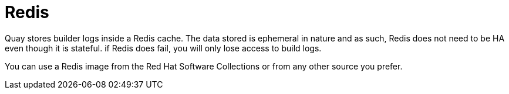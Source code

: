 [[core-prereqs-redis]]
= Redis

Quay stores builder logs inside a Redis cache. The data stored is ephemeral in nature and as such, Redis does not need to be HA even though it is stateful. if Redis does fail, you will only lose access to build logs.

You can use a Redis image from the Red Hat Software Collections or from any other source you prefer. 
